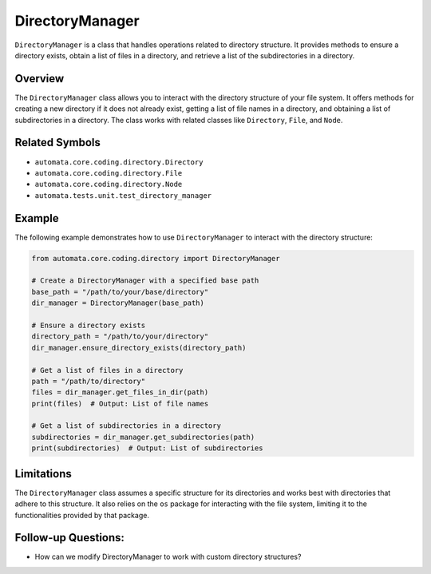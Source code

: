 DirectoryManager
================

``DirectoryManager`` is a class that handles operations related to
directory structure. It provides methods to ensure a directory exists,
obtain a list of files in a directory, and retrieve a list of the
subdirectories in a directory.

Overview
--------

The ``DirectoryManager`` class allows you to interact with the directory
structure of your file system. It offers methods for creating a new
directory if it does not already exist, getting a list of file names in
a directory, and obtaining a list of subdirectories in a directory. The
class works with related classes like ``Directory``, ``File``, and
``Node``.

Related Symbols
---------------

-  ``automata.core.coding.directory.Directory``
-  ``automata.core.coding.directory.File``
-  ``automata.core.coding.directory.Node``
-  ``automata.tests.unit.test_directory_manager``

Example
-------

The following example demonstrates how to use ``DirectoryManager`` to
interact with the directory structure:

.. code:: python

   from automata.core.coding.directory import DirectoryManager

   # Create a DirectoryManager with a specified base path
   base_path = "/path/to/your/base/directory"
   dir_manager = DirectoryManager(base_path)

   # Ensure a directory exists
   directory_path = "/path/to/your/directory"
   dir_manager.ensure_directory_exists(directory_path)

   # Get a list of files in a directory
   path = "/path/to/directory"
   files = dir_manager.get_files_in_dir(path)
   print(files)  # Output: List of file names

   # Get a list of subdirectories in a directory
   subdirectories = dir_manager.get_subdirectories(path)
   print(subdirectories)  # Output: List of subdirectories

Limitations
-----------

The ``DirectoryManager`` class assumes a specific structure for its
directories and works best with directories that adhere to this
structure. It also relies on the ``os`` package for interacting with the
file system, limiting it to the functionalities provided by that
package.

Follow-up Questions:
--------------------

-  How can we modify DirectoryManager to work with custom directory
   structures?
